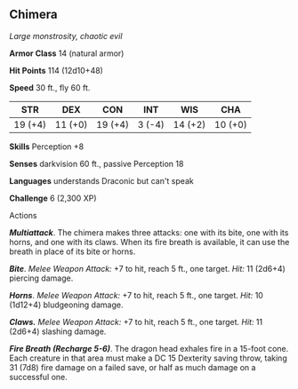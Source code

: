 ** Chimera
:PROPERTIES:
:CUSTOM_ID: chimera
:END:
/Large monstrosity, chaotic evil/

*Armor Class* 14 (natural armor)

*Hit Points* 114 (12d10+48)

*Speed* 30 ft., fly 60 ft.

| STR     | DEX     | CON     | INT    | WIS     | CHA     |
|---------+---------+---------+--------+---------+---------|
| 19 (+4) | 11 (+0) | 19 (+4) | 3 (-4) | 14 (+2) | 10 (+0) |

*Skills* Perception +8

*Senses* darkvision 60 ft., passive Perception 18

*Languages* understands Draconic but can't speak

*Challenge* 6 (2,300 XP)

****** Actions
:PROPERTIES:
:CUSTOM_ID: actions
:END:
*/Multiattack/*. The chimera makes three attacks: one with its bite, one
with its horns, and one with its claws. When its fire breath is
available, it can use the breath in place of its bite or horns.

*/Bite/*. /Melee Weapon Attack:/ +7 to hit, reach 5 ft., one target.
/Hit:/ 11 (2d6+4) piercing damage.

*/Horns/*. /Melee Weapon Attack:/ +7 to hit, reach 5 ft., one target.
/Hit:/ 10 (1d12+4) bludgeoning damage.

*/Claws./* /Melee Weapon Attack:/ +7 to hit, reach 5 ft., one target.
/Hit:/ 11 (2d6+4) slashing damage.

*/Fire Breath (Recharge 5-6)/*. The dragon head exhales fire in a
15-foot cone. Each creature in that area must make a DC 15 Dexterity
saving throw, taking 31 (7d8) fire damage on a failed save, or half as
much damage on a successful one.
